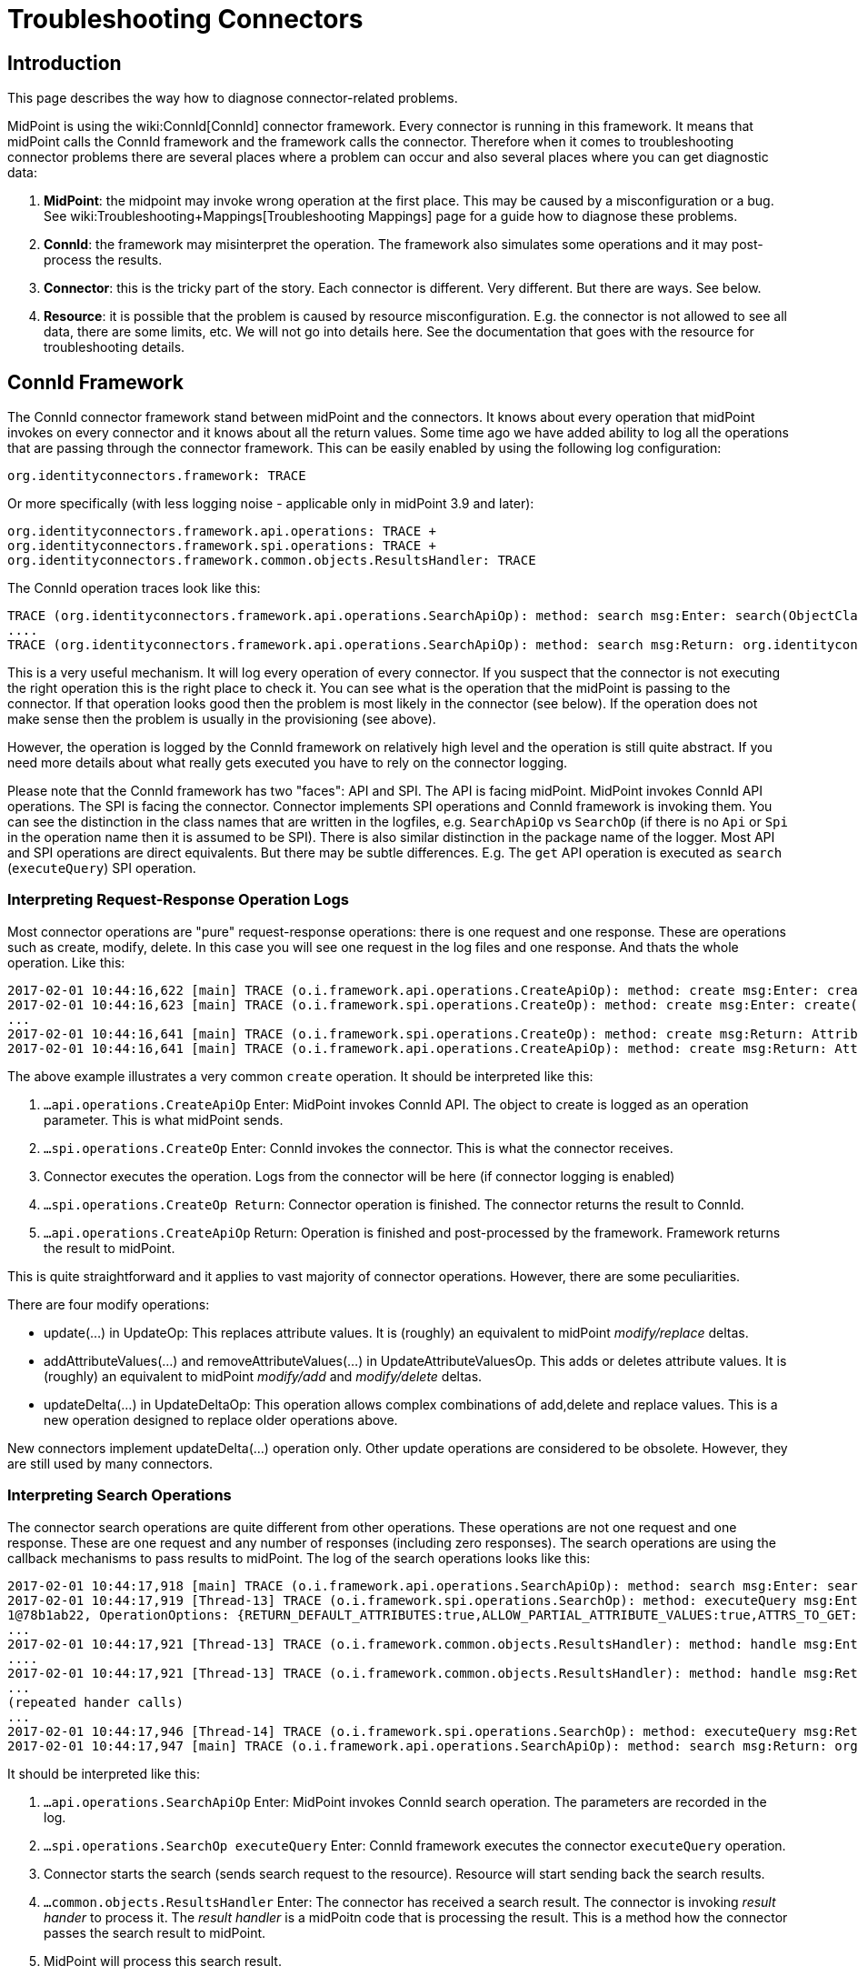 = Troubleshooting Connectors
:page-nav-title: Connectors
:page-wiki-name: Troubleshooting Connectors
:page-wiki-id: 24085196
:page-wiki-metadata-create-user: semancik
:page-wiki-metadata-create-date: 2017-02-01T11:20:46.313+01:00
:page-wiki-metadata-modify-user: semancik
:page-wiki-metadata-modify-date: 2019-08-16T17:08:27.891+02:00
:page-alias: { "parent" : "/connectors/connid/", "title" : "Troubleshooting", "display-order" : 800 }
:page-keywords: [ 'connid', 'connector', 'troubleshooting' ]
:page-tag: guide
:page-toc: top
:page-upkeep-status: green

== Introduction

This page describes the way how to diagnose connector-related problems.

MidPoint is using the wiki:ConnId[ConnId] connector framework.
Every connector is running in this framework.
It means that midPoint calls the ConnId framework and the framework calls the connector.
Therefore when it comes to troubleshooting connector problems there are several places where a problem can occur and also several places where you can get diagnostic data:

. *MidPoint*: the midpoint may invoke wrong operation at the first place.
This may be caused by a misconfiguration or a bug.
See wiki:Troubleshooting+Mappings[Troubleshooting Mappings] page for a guide how to diagnose these problems.

. *ConnId*: the framework may misinterpret the operation.
The framework also simulates some operations and it may post-process the results.

. *Connector*: this is the tricky part of the story.
Each connector is different.
Very different.
But there are ways.
See below.

. *Resource*: it is possible that the problem is caused by resource misconfiguration.
E.g. the connector is not allowed to see all data, there are some limits, etc.
We will not go into details here.
See the documentation that goes with the resource for troubleshooting details.


== ConnId Framework

The ConnId connector framework stand between midPoint and the connectors.
It knows about every operation that midPoint invokes on every connector and it knows about all the return values.
Some time ago we have added ability to log all the operations that are passing through the connector framework.
This can be easily enabled by using the following log configuration:


....
org.identityconnectors.framework: TRACE
....

Or more specifically (with less logging noise - applicable only in midPoint 3.9 and later):


....
org.identityconnectors.framework.api.operations: TRACE +
org.identityconnectors.framework.spi.operations: TRACE +
org.identityconnectors.framework.common.objects.ResultsHandler: TRACE
....

The ConnId operation traces look like this:

[source]
----
TRACE (org.identityconnectors.framework.api.operations.SearchApiOp): method: search msg:Enter: search(ObjectClass: inetOrgPerson, null, com.evolveum.midpoint.provisioning.ucf.impl.ConnectorInstanceIcfImpl$2@643dc940, OperationOptions: {ALLOW_PARTIAL_ATTRIBUTE_VALUES:true,PAGED_RESULTS_OFFSET:1,PAGE_SIZE:20})
....
TRACE (org.identityconnectors.framework.api.operations.SearchApiOp): method: search msg:Return: org.identityconnectors.framework.common.objects.SearchResult@a90221a
----

This is a very useful mechanism.
It will log every operation of every connector.
If you suspect that the connector is not executing the right operation this is the right place to check it.
You can see what is the operation that the midPoint is passing to the connector.
If that operation looks good then the problem is most likely in the connector (see below).
If the operation does not make sense then the problem is usually in the provisioning (see above).

However, the operation is logged by the ConnId framework on relatively high level and the operation is still quite abstract.
If you need more details about what really gets executed you have to rely on the connector logging.

Please note that the ConnId framework has two "faces": API and SPI.
The API is facing midPoint.
MidPoint invokes ConnId API operations.
The SPI is facing the connector.
Connector implements SPI operations and ConnId framework is invoking them.
You can see the distinction in the class names that are written in the logfiles, e.g. `SearchApiOp` vs `SearchOp` (if there is no `Api` or `Spi` in the operation name then it is assumed to be SPI).
There is also similar distinction in the package name of the logger.
Most API and SPI operations are direct equivalents.
But there may be subtle differences.
E.g. The `get` API operation is executed as `search` (`executeQuery`) SPI operation.


=== Interpreting Request-Response Operation Logs

Most connector operations are "pure" request-response operations: there is one request and one response.
These are operations such as create, modify, delete.
In this case you will see one request in the log files and one response.
And thats the whole operation.
Like this:

[source]
----
2017-02-01 10:44:16,622 [main] TRACE (o.i.framework.api.operations.CreateApiOp): method: create msg:Enter: create(ObjectClass: inetOrgPerson, [Attribute: {Name=uid, Value=[will]}, Attribute: {Name=__NAME__, Value=[uid=will,ou=People,dc=example,dc=com]}, Attribute: {Name=cn, Value=[Will Turner]}, Attribute: {Name=sn, Value=[Turner]}, Attribute: {Name=givenName, Value=[Will]}], OperationOptions: {})
2017-02-01 10:44:16,623 [main] TRACE (o.i.framework.spi.operations.CreateOp): method: create msg:Enter: create(ObjectClass: inetOrgPerson, [Attribute: {Name=uid, Value=[will]}, Attribute: {Name=__NAME__, Value=[uid=will,ou=People,dc=example,dc=com]}, Attribute: {Name=cn, Value=[Will Turner]}, Attribute: {Name=sn, Value=[Turner]}, Attribute: {Name=givenName, Value=[Will]}], OperationOptions: {})
...
2017-02-01 10:44:16,641 [main] TRACE (o.i.framework.spi.operations.CreateOp): method: create msg:Return: Attribute: {Name=__UID__, Value=[675f7e48-c0ee-4eaf-9273-39e67df4cd2c]}
2017-02-01 10:44:16,641 [main] TRACE (o.i.framework.api.operations.CreateApiOp): method: create msg:Return: Attribute: {Name=__UID__, Value=[675f7e48-c0ee-4eaf-9273-39e67df4cd2c]}
----

The above example illustrates a very common `create` operation.
It should be interpreted like this:

. `...api.operations.CreateApiOp` Enter: MidPoint invokes ConnId API.
The object to create is logged as an operation parameter.
This is what midPoint sends.

. `...spi.operations.CreateOp` Enter: ConnId invokes the connector.
This is what the connector receives.

. Connector executes the operation.
Logs from the connector will be here (if connector logging is enabled)

. `...spi.operations.CreateOp Return`: Connector operation is finished.
The connector returns the result to ConnId.

. `...api.operations.CreateApiOp` Return: Operation is finished and post-processed by the framework.
Framework returns the result to midPoint.

This is quite straightforward and it applies to vast majority of connector operations.
However, there are some peculiarities.

There are four modify operations:

* update(...) in UpdateOp: This replaces attribute values.
It is (roughly) an equivalent to midPoint _modify/replace_ deltas.

* addAttributeValues(...) and removeAttributeValues(...) in UpdateAttributeValuesOp.
This adds or deletes attribute values.
It is (roughly) an equivalent to midPoint _modify/add_ and _modify/delete_ deltas.

* updateDelta(...) in UpdateDeltaOp: This operation allows complex combinations of add,delete and replace values.
This is a new operation designed to replace older operations above.

New connectors implement updateDelta(...) operation only.
Other update operations are considered to be obsolete.
However, they are still used by many connectors.


=== Interpreting Search Operations

The connector search operations are quite different from other operations.
These operations are not one request and one response.
These are one request and any number of responses (including zero responses).
The search operations are using the callback mechanisms to pass results to midPoint.
The log of the search operations looks like this:

[source]
----
2017-02-01 10:44:17,918 [main] TRACE (o.i.framework.api.operations.SearchApiOp): method: search msg:Enter: search(ObjectClass: inetOrgPerson, null, com.evolveum.midpoint.provisioning.ucf.impl.ConnectorInstanceIcfImpl$2@d015dba, OperationOptions: {RETURN_DEFAULT_ATTRIBUTES:true,ALLOW_PARTIAL_ATTRIBUTE_VALUES:true,ATTRS_TO_GET:[__PASSWORD__,isMemberOf,secretary]})
2017-02-01 10:44:17,919 [Thread-13] TRACE (o.i.framework.spi.operations.SearchOp): method: executeQuery msg:Enter: executeQuery(ObjectClass: inetOrgPerson, null, org.identityconnectors.framework.impl.api.local.operations.SearchImpl$
1@78b1ab22, OperationOptions: {RETURN_DEFAULT_ATTRIBUTES:true,ALLOW_PARTIAL_ATTRIBUTE_VALUES:true,ATTRS_TO_GET:[__PASSWORD__,isMemberOf,secretary]})
...
2017-02-01 10:44:17,921 [Thread-13] TRACE (o.i.framework.common.objects.ResultsHandler): method: handle msg:Enter: {Uid=Attribute: {Name=__UID__, Value=[0cb932b1-f467-3b5e-ba7b-bb13d0d52b3f]}, ObjectClass=ObjectClass: inetOrgPerson, Attributes=[Attribute: {Name=__PASSWORD__, Value=[org.identityconnectors.common.security.GuardedString@da30d578]}, Attribute: {Name=facsimileTelephoneNumber, Value=[+1 408 555 4321]}, Attribute: {Name=isMemberOf, Value=[cn=Pirates,ou=groups,dc=example,dc=com]}, Attribute: {Name=cn, Value=[Joshamee Gibbs]}, Attribute: {Name=__UID__, Value=[0cb932b1-f467-3b5e-ba7b-bb13d0d52b3f]}, Attribute: {Name=l, Value=[Caribbean]}, Attribute: {Name=telephoneNumber, Value=[+1 408 555 1234]}, Attribute: {Name=uid, Value=[jgibbs]}, Attribute: {Name=mail, Value=[jgibbs@blackpearl.com]}, Attribute: {Name=__NAME__, Value=[uid=jgibbs,ou=People,dc=example,dc=com]}, Attribute: {Name=sn, Value=[Gibbs]}, Attribute: {Name=givenName, Value=[Joshamee]}], Name=Attribute: {Name=__NAME__, Value=[uid=jgibbs,ou=People,dc=example,dc=com]}}
....
2017-02-01 10:44:17,921 [Thread-13] TRACE (o.i.framework.common.objects.ResultsHandler): method: handle msg:Return: true
...
(repeated hander calls)
...
2017-02-01 10:44:17,946 [Thread-14] TRACE (o.i.framework.spi.operations.SearchOp): method: executeQuery msg:Return
2017-02-01 10:44:17,947 [main] TRACE (o.i.framework.api.operations.SearchApiOp): method: search msg:Return: org.identityconnectors.framework.common.objects.SearchResult@242dc268
----

It should be interpreted like this:

. `...api.operations.SearchApiOp` Enter: MidPoint invokes ConnId search operation.
The parameters are recorded in the log.

. `...spi.operations.SearchOp executeQuery` Enter: ConnId framework executes the connector `executeQuery` operation.

. Connector starts the search (sends search request to the resource).
Resource will start sending back the search results.

. `...common.objects.ResultsHandler` Enter: The connector has received a search result.
The connector is invoking _result hander_ to process it.
The _result handler_ is a midPoitn code that is processing the result.
This is a method how the connector passes the search result to midPoint.

. MidPoint will process this search result.

. `...common.objects.ResultsHandler` Return: MidPoint is done with processing of the search result.
It returns control to the connector to get more search results (if there are any).
The result value (true/false) indicates whether the search should continue or the operation should be stopped.

. The steps 4, 5 and 6 are repeated for every search result.

. `...spi.operations.SearchOp executeQuery` Return: Search operation is done.
There will be no more results.
Connector returns control to the ConnId.

. `...api.operations.SearchApiOp` Return: Search is done.
ConnId returns control to midPoint.

Please note that `get` operations are also interpreted as `search` operations.
The ConnId framework transforms them internally.

Also please note that there may be search operations inside a search.
E.g. when midPoint processes the search result it may need to execute another search inside that processing.
E.g. when listing all accounts, we may need to search for group membership for each account.
This gives us search withing search.
In that case you have to carefully watch for a start of new search operations inside the ResultsHandler, i.e. between the ResultsHandler Enter and ResultsHandler Return log messages.


== Connectors

Each connector is slightly different.
The connectors have to adapt to the resource communication protocol and therefore they are expected to use variety of client and protocol libraries.
Each library may have its own method of troubleshooting.
Therefore there is no universal way troubleshoot a connector.
However, there is (almost) always some way.
Please refer to the connector documentation for the details.

Even though there is no universal way how to troubleshoot a connector there are some general guidelines.
Most connectors log at least some information about the operations.
You just need to enable the correct logger.
The logger name is usually the same as the package name of the connector classes.
Look in the documentation or directly inside the connector JAR file to find out the package name.
You may also need to enable logging of the libraries that come with the connector.
You can examine these if you look in the `lib` directory inside the connector JAR file.

Some connectors have really good logging, such as the LDAP connector (and its subclasses).
The LDAP connector will log all the LDAP operations if you set the `com.evolveum.polygon.connector.ldap.OperationLog` logger to `DEBUG` level (also see wiki:LDAP+Connector+Troubleshooting[LDAP Connector Troubleshooting]):

[source]
----
2016-08-30 17:14:20,043 [main] DEBUG [](c.evolveum.polygon.connector.ldap.OperationLog): method: null msg:ldap://localhost:10389/ Add REQ Entry:
Entry
    dn: uid=jack,ou=People,dc=example,dc=com
    objectClass: inetOrgPerson
    uid: jack
    userPassword: deadmentellnotales
    sn: Sparrow
    cn: Jack Sparrow
    description: Created by IDM
    givenName: Jack
    l: Black Pearl
    displayName: Jack Sparrow

2016-08-30 17:14:20,091 [main] DEBUG [](c.evolveum.polygon.connector.ldap.OperationLog): method: null msg:ldap://localhost:10389/ Add RES uid=jack,ou=People,dc=example,dc=com:         Ldap Result
            Result code : (SUCCESS) success
            Matched Dn : ''
            Diagnostic message : ''
----

Some connectors will barely log anything.
This is all connector-dependent.
If the connector author did a good job you will get what you are looking for.
If the author did a poor job you are mostly out of luck.
But one way or another this is the best chance to learn what the connector is doing.
If that fails you have to resort to packet sniffer and similar tools.

Each connector has its own logger names.
The most reliable way to find out what it is to look at the connector documentation or connector source code.
But as rule of thumb the connectors usually use logger names matching their Java package.
This is supposed to be the same as the package prefix used in the `connectorType` property (see wiki:ConnectorType[ConnectorType]), e.g. `com.evolveum.polygon.connector.ldap`.


== I Suspect a Connector Bug

So, you think you have found a connector bug.
That may happen.
No practical software is completely bug-free and the connectors are no exception.
But before going to wiki:Creating+a+Bug+Report[report a bug] please spend some time diagnosing the issue.
Firstly, what looks like a connector bug may in fact be a misconfiguration.
Secondly, if your bug report states justs "the connector is broken" then such a bug is very unlikely to ever get fixed.
We need more data about the issue to fix it.
Therefore this is the recommended procedure:

. Enable ConnId framework logging.

. Make sure that the operations that midPoint sends to the connector are correct.
Make sure that the request makes sense.
If the ConnId request is wrong then this is *not* a connector bug.
It is most likely a midPoint bug.

. Look for error messages from the resource.
Maybe the resource refused the operation due to insufficient access rights.
Maybe you are trying to add many values to a single-valued attribute.
Maybe you try to create an object that already exists.
In that case this is most likely a midPoint misconfiguration.
Not a connector bug.

. Look for objects that are returned from the search (`ResultsHandler`). Do these look OK? Is there correct number of objects? Is something missing? Are there all required attributes? May this be caused by the resource confifguration.
E.g. does the resource allow to read all of these data?

. It is time to go deeper.
Enable logging of connector operations.
E.g. for LDAP connector set `com.evolveum.polygon.connector.ldap.OperationLog` logger to TRACE level.

. Check the requests that connector sends to the resource.
If the ConnId operation looks OK but the request to the resource is not OK then this is very likely a connector bug.

. Check the response from the resource.
Are there any errors? Do the data seems OK? If the resource returns the data correctly but the connector's response to ConnId is wrong then it is very likely a connector bug.

. If you still do not know what is going on it is time for heavy artillery.
Enable full connector logging.
And maybe logging of the underlying libraries.
Try to figure out what is going on.

. If everything fails then you can wiki:Creating+a+Bug+Report[report the issue]. However at this point it is almost sure that the issue will be very tricky.
It is unlikely that the midPoint team will have time to address that issue unless you have an active xref:/support/subscription-sponsoring/[subscription].

== Connector Exception Stack Trace

Stack traces from connector exceptions are often needed to diagnose connector bugs and complicated issues.
However, due to design issues in Java platform that date back more than 20 years, combined with the classloading approach of ConnId framework introduces some difficulties.
As a consequence, midPoint has to strip all connector stack traces from the exceptions that are passed to upper layers.
It means that stack traces referencing to connector code are effectively lost.

However, midPoint contains a code that can record connector stack traces before they are lost.
The logger is not enabled by default, as many system administrators complained about excessive logging of stack traces.
Logging of connector exception stack traces can be enabled by setting following logger:

[source]
----
com.evolveum.midpoint.provisioning.ucf.impl.connid.ConnIdUtil: DEBUG
----

== Extra Tips

* Enable wiki:Auditing[Auditing] to a log file, including the auditing details.
This will log all the deltas that are requested to execute from the user interface and other interfaces.
Sometimes the problem is in the request delta.
The audit is the easiest way to check that.


== See Also

* wiki:Troubleshooting+Mappings[Troubleshooting Mappings]

* wiki:Usual+Troubleshooting+Steps[Usual Troubleshooting Steps]

* wiki:Bugfixing+and+Support[Bugfixing and Support]